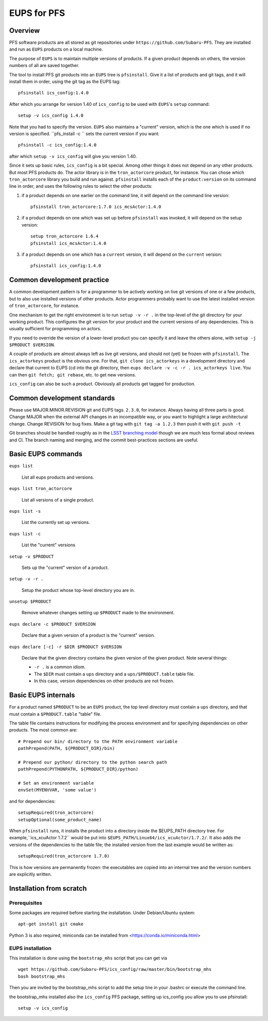 EUPS for PFS
------------

Overview
^^^^^^^^

PFS software products are all stored as git repositories under
``https://github.com/Subaru-PFS``.  They are installed and run as ``EUPS``
products on a local machine.

The purpose of ``EUPS`` is to maintain multiple versions of
products. If a given product depends on others, the version numbers of
all are saved together.

The tool to install PFS git products into an ``EUPS`` tree is
``pfsinstall``. Give it a list of products and git tags, and it will
install them in order, using the git tag as the EUPS tag::

  pfsinstall ics_config:1.4.0

After which you arrange for version 1.40 of ``ics_config`` to be used
with ``EUPS``\'s ``setup`` command::

  setup -v ics_config 1.4.0

Note that you had to specify the version. ``EUPS`` also maintains a
"current" version, which is the one which is used if no version is
specified. ``pfs_install -c `` sets the current version if you want::

  pfsinstall -c ics_config:1.4.0

after which ``setup -v ics_config`` will give you version 1.40.

Since it sets up basic rules, ``ics_config`` is a bit special. Among
other things it does not depend on any other products. But most PFS
products do. The actor library is in the ``tron_actorcore`` product,
for instance. You can chose which ``tron_actorcore`` library you build
and run against. ``pfsinstall`` installs each of the
``product:version`` on its command line in order, and uses the
following rules to select the other products:

#. if a product depends on one earlier on the command line, it will
   depend on the command line version::

     pfsinstall tron_actorcore:1.7.0 ics_mcsActor:1.4.0

#. if a product depends on one which was set up before ``pfsinstall``
   was invoked, it will depend on the setup version::

     setup tron_actorcore 1.6.4
     pfsinstall ics_mcsActor:1.4.0

#. if a product depends on one which has a ``current`` version, it will
   depend on the ``current`` version::

     pfsinstall ics_config:1.4.0

Common development practice
^^^^^^^^^^^^^^^^^^^^^^^^^^^

A common development pattern is for a programmer to be actively
working on live git versions of one or a few products, but to also use
installed versions of other products. Actor programmers probably want
to use the latest installed version of ``tron_actorcore``, for
instance.

One mechanism to get the right environment is to run ``setup -v -r .``
in the top-level of the git directory for your working product. This
configures the git version for your product and the current versions
of any dependencies. This is usually sufficient for programming on
actors.

If you need to override the version of a lower-level product you can
specify it and leave the others alone, with ``setup -j $PRODUCT
$VERSION``. 

A couple of products are almost always left as live git versions, and
should not (yet) be frozen with ``pfsinstall``. The ``ics_actorkeys``
product is the obvious one. For that, ``git clone ics_actorkeys``
in a development directory and declare that current to EUPS (cd into
the git directory, then ``eups declare -v -c -r . ics_actorkeys
live``. You can then ``git fetch; git rebase``, etc. to get new
versions.

``ics_config`` can also be such a product. Obviously all products get
tagged for production.

Common development standards
^^^^^^^^^^^^^^^^^^^^^^^^^^^^

Please use MAJOR.MINOR.REVISION git and EUPS tags. ``2.3.0``, for
instance. Always having all three parts is good. Change MAJOR when the
external API changes in an incompatible way, or you want to highlight
a large architectural change. Change REVISION for bug fixes. Make a git
tag with ``git tag -a 1.2.3`` then push it with ``git push -t``

Git branches should be handled roughly as in the `LSST branching model
<https://developer.lsst.io/processes/workflow.html#git-branching>`_
though we are much less formal about reviews and CI. The branch naming
and merging, and the commit best-practices sections are useful. 

Basic EUPS commands
^^^^^^^^^^^^^^^^^^^

``eups list``

    List all eups products and versions.

``eups list tron_actorcore``

    List all versions of a single product.

``eups list -s``

    List the currently set up versions.

``eups list -c``

    List the "current" versions

``setup -v $PRODUCT``

    Sets up the "current" version of a product.

``setup -v -r .``

    Setup the product whose top-level directory you are in.

``unsetup $PRODUCT``

    Remove whatever changes setting up ``$PRODUCT`` made to the environment.

``eups declare -c $PRODUCT $VERSION``

    Declare that a given version of a product is the "current" version.

``eups declare [-c] -r $DIR $PRODUCT $VERSION``

    Declare that the given directory contains the given version of the
    given product. Note several things:

    * ``-r .`` is a common idiom.

    * The ``$DIR`` must contain a ``ups`` directory and a
      ``ups/$PRODUCT.table`` table file.

    * In this case, version dependencies on other products are not
      frozen.

Basic EUPS internals
^^^^^^^^^^^^^^^^^^^^

For a product named ``$PRODUCT`` to be an ``EUPS`` product, the top
level directory must contain a ``ups`` directory, and that must
contain a ``$PRODUCT.table`` "table" file.

The table file contains instructions for modifying the process
environment and for specifying dependencies on other products. The
most common are::

  # Prepend our bin/ directory to the PATH environment variable
  pathPrepend(PATH, ${PRODUCT_DIR}/bin)

  # Prepend our python/ directory to the python search path
  pathPrepend(PYTHONPATH, ${PRODUCT_DIR}/python)

  # Set an environment variable
  envSet(MYENVVAR, 'some value')

and for dependencies::

  setupRequired(tron_actorcore)
  setupOptional(some_product_name)

When ``pfsinstall`` runs, it installs the product into a directory
inside the $EUPS_PATH directory tree. For example,``ics_xcuActor
1.7.2`` would be put into ``$EUPS_PATH/Linux64/ics_xcuActor/1.7.2/``.
It also adds the versions of the dependencies to the table file; the
installed version from the last example would be written as::

  setupRequired(tron_actorcore 1.7.0)

This is how versions are permanently frozen: the executables are
copied into an internal tree and the version numbers are explicitly
written.

Installation from scratch
^^^^^^^^^^^^^^^^^^^^^^^^^

Prerequisites
_____________

Some packages are required before starting the installation.
Under Debian/Ubuntu system::

  apt-get install git cmake

Python 3 is also required, miniconda can be installed from <https://conda.io/miniconda.html>


EUPS installation
_________________

This installation is done using the ``bootstrap_mhs`` script that you can get via ::

  wget https://github.com/Subaru-PFS/ics_config/raw/master/bin/bootstrap_mhs
  bash bootstrap_mhs

Then you are invited by the bootstrap_mhs script to add the setup line in your .bashrc or execute the command line.

the bootstrap_mhs installed also the ``ics_config`` PFS package, setting up ics_config you
allow you to use pfsinstall::

  setup -v ics_config
